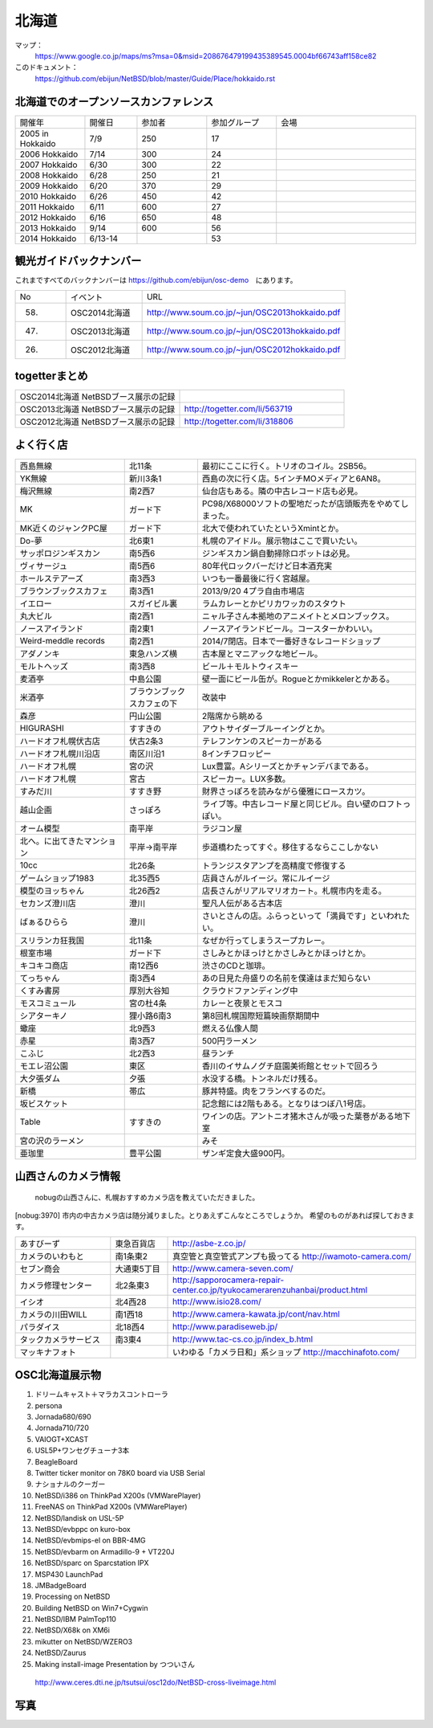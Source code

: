 .. 
 Copyright (c) 2013-4 Jun Ebihara All rights reserved.
 Redistribution and use in source and binary forms, with or without
 modification, are permitted provided that the following conditions
 are met:
 1. Redistributions of source code must retain the above copyright
    notice, this list of conditions and the following disclaimer.
 2. Redistributions in binary form must reproduce the above copyright
    notice, this list of conditions and the following disclaimer in the
    documentation and/or other materials provided with the distribution.
 THIS SOFTWARE IS PROVIDED BY THE AUTHOR ``AS IS'' AND ANY EXPRESS OR
 IMPLIED WARRANTIES, INCLUDING, BUT NOT LIMITED TO, THE IMPLIED WARRANTIES
 OF MERCHANTABILITY AND FITNESS FOR A PARTICULAR PURPOSE ARE DISCLAIMED.
 IN NO EVENT SHALL THE AUTHOR BE LIABLE FOR ANY DIRECT, INDIRECT,
 INCIDENTAL, SPECIAL, EXEMPLARY, OR CONSEQUENTIAL DAMAGES (INCLUDING, BUT
 NOT LIMITED TO, PROCUREMENT OF SUBSTITUTE GOODS OR SERVICES; LOSS OF USE,
 DATA, OR PROFITS; OR BUSINESS INTERRUPTION) HOWEVER CAUSED AND ON ANY
 THEORY OF LIABILITY, WHETHER IN CONTRACT, STRICT LIABILITY, OR TORT
 (INCLUDING NEGLIGENCE OR OTHERWISE) ARISING IN ANY WAY OUT OF THE USE OF
 THIS SOFTWARE, EVEN IF ADVISED OF THE POSSIBILITY OF SUCH DAMAGE.

.. fmlの説明を追加する。


北海道
-------

マップ：
 https://www.google.co.jp/maps/ms?msa=0&msid=208676479199435389545.0004bf66743aff158ce82

このドキュメント：
 https://github.com/ebijun/NetBSD/blob/master/Guide/Place/hokkaido.rst

北海道でのオープンソースカンファレンス
~~~~~~~~~~~~~~~~~~~~~~~~~~~~~~~~~~~~~~
.. Github/NetBSD/Guide/OSC/OSC100.csv 更新

.. csv-table::
 :widths: 20 15 20 20 40

 開催年,開催日,参加者,参加グループ,会場
 2005 in Hokkaido ,7/9,250,17,
 2006 Hokkaido ,7/14,300,24,
 2007 Hokkaido ,6/30,300,22,
 2008 Hokkaido ,6/28,250,21,
 2009 Hokkaido ,6/20,370,29,
 2010 Hokkaido ,6/26,450,42,
 2011 Hokkaido,6/11,600,27,
 2012 Hokkaido,6/16,650,48,
 2013 Hokkaido,9/14,600,56,
 2014 Hokkaido,6/13-14,,53,

観光ガイドバックナンバー 
~~~~~~~~~~~~~~~~~~~~~~~~~~~~~~~~~~~~~~

これまですべてのバックナンバーは 
https://github.com/ebijun/osc-demo　にあります。

.. csv-table::
 :widths: 20 30 80

 No,イベント,URL
 58.,OSC2014北海道,http://www.soum.co.jp/~jun/OSC2013hokkaido.pdf
 47.,OSC2013北海道,http://www.soum.co.jp/~jun/OSC2013hokkaido.pdf
 26.,OSC2012北海道,http://www.soum.co.jp/~jun/OSC2012hokkaido.pdf

togetterまとめ
~~~~~~~~~~~~~~~

.. csv-table::
 :widths: 80 80

 OSC2014北海道 NetBSDブース展示の記録,
 OSC2013北海道 NetBSDブース展示の記録,http://togetter.com/li/563719
 OSC2012北海道 NetBSDブース展示の記録,http://togetter.com/li/318806


よく行く店
~~~~~~~~~~~~~~

.. csv-table::
 :widths: 30 20 60

 西島無線,北11条,最初にここに行く。トリオのコイル。2SB56。
 YK無線,新川3条1,西島の次に行く店。5インチMOメディアと6AN8。
 梅沢無線,南2西7,仙台店もある。隣の中古レコード店も必見。
 MK,ガード下,PC98/X68000ソフトの聖地だったが店頭販売をやめてしまった。
 MK近くのジャンクPC屋,ガード下,北大で使われていたというXmintとか。
 Do-夢,北6東1,札幌のアイドル。展示物はここで買いたい。
 サッポロジンギスカン,南5西6,ジンギスカン鍋自動掃除ロボットは必見。
 ヴィサージュ,南5西6,80年代ロックバーだけど日本酒充実
 ホールステアーズ,南3西3,いつも一番最後に行く宮越屋。
 ブラウンブックスカフェ,南3西1,2013/9/20 4プラ自由市場店
 イエロー,スガイビル裏,ラムカレーとかピリカワッカのスタウト
 丸大ビル,南2西1,ニャル子さん本拠地のアニメイトとメロンブックス。
 ノースアイランド,南2東1,ノースアイランドビール。コースターかわいい。
 Weird-meddle records,南2西1,2014/7閉店。日本で一番好きなレコードショップ
 アダノンキ,東急ハンズ横,古本屋とマニアックな地ビール。
 モルトヘッズ,南3西8,ビール＋モルトウィスキー
 麦酒亭,中島公園,壁一面にビール缶が。Rogueとかmikkelerとかある。
 米酒亭,ブラウンブックスカフェの下,改装中
 森彦,円山公園,2階席から眺める
 HIGURASHI,すすきの,アウトサイダーブルーイングとか。
 ハードオフ札幌伏古店,伏古2条3,テレフンケンのスピーカーがある
 ハードオフ札幌川沿店,南区川沿1,8インチフロッピー
 ハードオフ札幌,宮の沢,Lux豊富。Aシリーズとかチャンデバまである。
 ハードオフ札幌,宮古,スピーカー。LUX多数。
 すみだ川,すすき野,財界さっぽろを読みながら優雅にロースカツ。
 越山企画,さっぽろ,ライブ等。中古レコード屋と同じビル。白い壁のロフトっぽい。
 オーム模型,南平岸,ラジコン屋
 北へ。に出てきたマンション,平岸→南平岸,歩道橋わたってすぐ。移住するならここしかない
 10cc,北26条,トランジスタアンプを高精度で修復する
 ゲームショップ1983,北35西5,店員さんがルイージ。常にルイージ
 模型のヨッちゃん,北26西2,店長さんがリアルマリオカート。札幌市内を走る。
 セカンズ澄川店,澄川,聖凡人伝がある古本店
 ばぁるひらら,澄川,さいとさんの店。ふらっといって「満員です」といわれたい。
 スリランカ狂我国,北11条,なぜか行ってしまうスープカレー。
 根室市場,ガード下,さしみとかほっけとかさしみとかほっけとか。
 キコキコ商店,南12西6,渋さのCDと珈琲。
 てっちゃん,南3西4,あの日見た舟盛りの名前を僕達はまだ知らない
 くすみ書房,厚別大谷知,クラウドファンディング中
 モスコミュール,宮の杜4条,カレーと夜景とモスコ
 シアターキノ,狸小路6南3,第8回札幌国際短篇映画祭期間中
 蠍座,北9西3,燃える仏像人間
 赤星,南3西7,500円ラーメン
 こふじ,北2西3,昼ランチ
 モエレ沼公園,東区,香川のイサムノグチ庭園美術館とセットで回ろう
 大夕張ダム,夕張,水没する橋。トンネルだけ残る。
 新橋,帯広,豚丼特盛。肉をフランベするのだ。
 坂ビスケット,,記念館には2階もある。となりはつぼ八1号店。
 Table,すすきの,ワインの店。アントニオ猪木さんが吸った葉巻がある地下室
 宮の沢のラーメン,, みそ
 亜珈里,豊平公園,ザンギ定食大盛900円。

山西さんのカメラ情報
~~~~~~~~~~~~~~~~~~~~~
 nobugの山西さんに、札幌おすすめカメラ店を教えていただきました。

[nobug:3970] 
市内の中古カメラ店は随分減りました。とりあえずこんなところでしょうか。
希望のものがあれば探しておきます。

.. csv-table::
 :widths: 25 15 65

 あすびーず,東急百貨店,http://asbe-z.co.jp/
 カメラのいわもと,南1条東2,真空管と真空管式アンプも扱ってる http://iwamoto-camera.com/
 セブン商会,大通東5丁目,http://www.camera-seven.com/
 カメラ修理センター,北2条東3,http://sapporocamera-repair-center.co.jp/tyukocamerarenzuhanbai/product.html
 イシオ,北4西28,http://www.isio28.com/
 カメラの川田WILL,南1西18,http://www.camera-kawata.jp/cont/nav.html
 パラダイス,北18西4,http://www.paradiseweb.jp/
 タックカメラサービス,南3東4,http://www.tac-cs.co.jp/index_b.html
 マッキナフォト, ,いわゆる「カメラ日和」系ショップ http://macchinafoto.com/

OSC北海道展示物
~~~~~~~~~~~~~~~~~~
#. ドリームキャスト＋マラカスコントローラ
#. persona
#. Jornada680/690
#. Jornada710/720
#. VAIOGT+XCAST
#. USL5P+ワンセグチューナ3本
#. BeagleBoard
#. Twitter ticker monitor on 78K0 board via USB Serial
#. ナショナルのクーガー
#. NetBSD/i386 on ThinkPad X200s (VMWarePlayer)
#. FreeNAS on ThinkPad X200s (VMWarePlayer)
#. NetBSD/landisk on USL-5P
#. NetBSD/evbppc on kuro-box
#. NetBSD/evbmips-el on BBR-4MG
#. NetBSD/evbarm on Armadillo-9 + VT220J
#. NetBSD/sparc on Sparcstation IPX
#. MSP430 LaunchPad
#. JMBadgeBoard
#. Processing on NetBSD
#. Building NetBSD on Win7+Cygwin
#. NetBSD/IBM PalmTop110
#. NetBSD/X68k on XM6i
#. mikutter on NetBSD/WZERO3
#. NetBSD/Zaurus
#. Making install-image Presentation by つついさん
  http://www.ceres.dti.ne.jp/tsutsui/osc12do/NetBSD-cross-liveimage.html

写真
~~~~~~~~~~~~~~~~~~
.. image::  ../Picture/2013/09/16/DSC_2582.jpg
.. image::  ../Picture/2013/09/16/DSC_2586.jpg
.. image::  ../Picture/2013/09/16/DSC_2588.jpg
.. image::  ../Picture/2013/09/16/DSC_2589.jpg
.. image::  ../Picture/2013/09/16/dsc02941.jpg
.. image::  ../Picture/2013/09/16/dsc02948.jpg
.. image::  ../Picture/2013/09/16/dsc02949.jpg
.. image::  ../Picture/2013/09/16/dsc02951.jpg
.. image::  ../Picture/2013/09/16/dsc02952.jpg
.. image::  ../Picture/2013/09/16/dsc02955.jpg
.. image::  ../Picture/2013/09/16/dsc02956.jpg
.. image::  ../Picture/2013/09/16/dsc02957.jpg
.. image::  ../Picture/2013/09/16/dsc02961.jpg
.. image::  ../Picture/2013/09/16/dsc02963.jpg
.. image::  ../Picture/2013/09/16/dsc02964.jpg
.. image::  ../Picture/2013/09/16/dsc02965.jpg
.. image::  ../Picture/2013/09/16/dsc02968.jpg
.. image::  ../Picture/2013/09/16/dsc02970.jpg
.. image::  ../Picture/2013/09/16/dsc02971.jpg
.. image::  ../Picture/2013/09/16/dsc02973.jpg
.. image::  ../Picture/2013/09/15/DSC_2571.jpg
.. image::  ../Picture/2013/09/15/DSC_2576.jpg
.. image::  ../Picture/2013/09/15/DSC_2577.jpg
.. image::  ../Picture/2013/09/15/DSC_2580.jpg
.. image::  ../Picture/2013/09/15/dsc02918.jpg
.. image::  ../Picture/2013/09/15/dsc02931.jpg
.. image::  ../Picture/2013/09/15/dsc02932.jpg
.. image::  ../Picture/2013/09/15/dsc02934.jpg
.. image::  ../Picture/2013/09/15/dsc02937.jpg
.. image::  ../Picture/2013/09/15/dsc02938.jpg
.. image::  ../Picture/2013/09/15/dsc02939.jpg
.. image::  ../Picture/2013/09/14/DSC_2546.jpg
.. image::  ../Picture/2013/09/14/DSC_2547.jpg
.. image::  ../Picture/2013/09/14/DSC_2548.jpg
.. image::  ../Picture/2013/09/14/DSC_2551.jpg
.. image::  ../Picture/2013/09/14/DSC_2552.jpg
.. image::  ../Picture/2013/09/14/DSC_2554.jpg
.. image::  ../Picture/2013/09/14/DSC_2555.jpg
.. image::  ../Picture/2013/09/14/DSC_2556.jpg
.. image::  ../Picture/2013/09/14/DSC_2557.jpg
.. image::  ../Picture/2013/09/14/DSC_2558.jpg
.. image::  ../Picture/2013/09/14/DSC_2559.jpg
.. image::  ../Picture/2013/09/14/DSC_2560.jpg
.. image::  ../Picture/2013/09/14/DSC_2561.jpg
.. image::  ../Picture/2013/09/14/DSC_2562.jpg
.. image::  ../Picture/2013/09/14/DSC_2563.jpg
.. image::  ../Picture/2013/09/14/DSC_2564.jpg
.. image::  ../Picture/2013/09/14/DSC_2565.jpg
.. image::  ../Picture/2013/09/14/DSC_2566.jpg
.. image::  ../Picture/2013/09/14/DSC_2567.jpg
.. image::  ../Picture/2013/09/14/DSC_2568.jpg
.. image::  ../Picture/2013/09/14/DSC_2569.jpg
.. image::  ../Picture/2013/09/14/DSC_2570.jpg
.. image::  ../Picture/2013/09/14/dsc02894.jpg
.. image::  ../Picture/2013/09/14/dsc02895.jpg
.. image::  ../Picture/2013/09/14/dsc02896.jpg
.. image::  ../Picture/2013/09/14/dsc02897.jpg
.. image::  ../Picture/2013/09/14/dsc02898.jpg
.. image::  ../Picture/2013/09/14/dsc02899.jpg
.. image::  ../Picture/2013/09/14/dsc02900.jpg
.. image::  ../Picture/2013/09/14/dsc02901.jpg
.. image::  ../Picture/2013/09/14/dsc02902.jpg
.. image::  ../Picture/2013/09/14/dsc02903.jpg
.. image::  ../Picture/2013/09/14/dsc02904.jpg
.. image::  ../Picture/2013/09/14/dsc02905.jpg
.. image::  ../Picture/2013/09/14/dsc02906.jpg
.. image::  ../Picture/2013/09/14/dsc02907.jpg
.. image::  ../Picture/2013/09/14/dsc02908.jpg
.. image::  ../Picture/2013/09/14/dsc02909.jpg
.. image::  ../Picture/2013/09/14/dsc02910.jpg
.. image::  ../Picture/2013/09/14/dsc02911.jpg
.. image::  ../Picture/2013/09/13/DSC_2527.jpg
.. image::  ../Picture/2013/09/13/DSC_2528.jpg
.. image::  ../Picture/2013/09/13/DSC_2529.jpg
.. image::  ../Picture/2013/09/13/DSC_2530.jpg
.. image::  ../Picture/2013/09/13/DSC_2531.jpg
.. image::  ../Picture/2013/09/13/DSC_2532.jpg
.. image::  ../Picture/2013/09/13/DSC_2533.jpg
.. image::  ../Picture/2013/09/13/DSC_2534.jpg
.. image::  ../Picture/2013/09/13/DSC_2535.jpg
.. image::  ../Picture/2013/09/13/DSC_2536.jpg
.. image::  ../Picture/2013/09/13/DSC_2537.jpg
.. image::  ../Picture/2013/09/13/DSC_2538.jpg
.. image::  ../Picture/2013/09/13/DSC_2539.jpg
.. image::  ../Picture/2013/09/13/DSC_2540.jpg
.. image::  ../Picture/2013/09/13/DSC_2541.jpg
.. image::  ../Picture/2013/09/13/DSC_2542.jpg
.. image::  ../Picture/2013/09/13/DSC_2543.jpg
.. image::  ../Picture/2013/09/13/DSC_2544.jpg
.. image::  ../Picture/2013/09/13/DSC_2545.JPG
.. image::  ../Picture/2013/09/13/dsc02852.jpg
.. image::  ../Picture/2013/09/13/dsc02853.jpg
.. image::  ../Picture/2013/09/13/dsc02854.jpg
.. image::  ../Picture/2013/09/13/dsc02855.jpg
.. image::  ../Picture/2013/09/13/dsc02856.jpg
.. image::  ../Picture/2013/09/13/dsc02857.jpg
.. image::  ../Picture/2013/09/13/dsc02858.jpg
.. image::  ../Picture/2013/09/13/dsc02859.jpg
.. image::  ../Picture/2013/09/13/dsc02860.jpg
.. image::  ../Picture/2013/09/13/dsc02861.jpg
.. image::  ../Picture/2013/09/13/dsc02862.jpg
.. image::  ../Picture/2013/09/13/dsc02863.jpg
.. image::  ../Picture/2013/09/13/dsc02864.jpg
.. image::  ../Picture/2013/09/13/dsc02865.jpg
.. image::  ../Picture/2013/09/13/dsc02866.jpg
.. image::  ../Picture/2013/09/13/dsc02867.jpg
.. image::  ../Picture/2013/09/13/dsc02868.jpg
.. image::  ../Picture/2013/09/13/dsc02869.jpg
.. image::  ../Picture/2013/09/13/dsc02870.jpg
.. image::  ../Picture/2013/09/13/dsc02871.jpg
.. image::  ../Picture/2013/09/13/dsc02872.jpg
.. image::  ../Picture/2013/09/13/dsc02873.jpg
.. image::  ../Picture/2013/09/13/dsc02874.jpg
.. image::  ../Picture/2013/09/13/dsc02875.jpg
.. image::  ../Picture/2013/09/13/dsc02876.jpg
.. image::  ../Picture/2013/09/13/dsc02877.jpg
.. image::  ../Picture/2013/09/13/dsc02878.jpg
.. image::  ../Picture/2013/09/13/dsc02879.jpg
.. image::  ../Picture/2013/09/13/dsc02880.jpg
.. image::  ../Picture/2013/09/13/dsc02881.jpg
.. image::  ../Picture/2013/09/13/dsc02882.jpg
.. image::  ../Picture/2013/09/13/dsc02883.jpg
.. image::  ../Picture/2013/09/13/dsc02884.jpg
.. image::  ../Picture/2013/09/13/dsc02885.jpg
.. image::  ../Picture/2013/09/13/dsc02886.jpg
.. image::  ../Picture/2013/09/13/dsc02887.jpg
.. image::  ../Picture/2013/09/13/dsc02888.jpg
.. image::  ../Picture/2013/09/13/dsc02889.jpg
.. image::  ../Picture/2013/09/13/dsc02890.jpg
.. image::  ../Picture/2013/09/13/dsc02891.jpg
.. image::  ../Picture/2013/09/13/dsc02892.jpg
.. image::  ../Picture/2013/09/13/dsc02893.jpg
.. image::  ../Picture/2012/06/16/DSC_0464.JPG
.. image::  ../Picture/2012/06/16/DSC_0465.JPG
.. image::  ../Picture/2012/06/16/DSC_0466.JPG
.. image::  ../Picture/2012/06/16/DSC_0467.JPG
.. image::  ../Picture/2012/06/16/DSC_0468.JPG
.. image::  ../Picture/2012/06/16/DSC_0469.JPG
.. image::  ../Picture/2012/06/16/DSC_0470.JPG
.. image::  ../Picture/2012/06/16/DSC_0471.JPG
.. image::  ../Picture/2012/06/16/DSC_0472.JPG
.. image::  ../Picture/2012/06/16/DSC_0473.JPG
.. image::  ../Picture/2012/06/16/DSC_0474.JPG
.. image::  ../Picture/2012/06/16/DSC_0475.JPG
.. image::  ../Picture/2012/06/16/DSC_0476.JPG
.. image::  ../Picture/2012/06/16/DSC_0477.JPG
.. image::  ../Picture/2012/06/16/DSC_0478.JPG
.. image::  ../Picture/2012/06/16/DSC_0479.JPG
.. image::  ../Picture/2012/06/16/dsc01245.jpg
.. image::  ../Picture/2012/06/16/dsc01246.jpg
.. image::  ../Picture/2012/06/16/dsc01247.jpg
.. image::  ../Picture/2012/06/16/dsc01248.jpg
.. image::  ../Picture/2012/06/16/dsc01249.jpg
.. image::  ../Picture/2012/06/16/dsc01250.jpg
.. image::  ../Picture/2012/06/16/dsc01251.jpg
.. image::  ../Picture/2012/06/16/dsc01252.jpg
.. image::  ../Picture/2012/06/16/dsc01253.jpg
.. image::  ../Picture/2012/06/15/DSC_0457.JPG
.. image::  ../Picture/2012/06/15/DSC_0458.JPG
.. image::  ../Picture/2012/06/15/DSC_0459.JPG
.. image::  ../Picture/2012/06/15/DSC_0460.JPG
.. image::  ../Picture/2012/06/15/DSC_0461.JPG
.. image::  ../Picture/2012/06/15/DSC_0462.JPG
.. image::  ../Picture/2012/06/15/DSC_0463.JPG
.. image::  ../Picture/2012/06/15/dsc01225.jpg
.. image::  ../Picture/2012/06/15/dsc01226.jpg
.. image::  ../Picture/2012/06/15/dsc01227.jpg
.. image::  ../Picture/2012/06/15/dsc01228.jpg
.. image::  ../Picture/2012/06/15/dsc01229.jpg
.. image::  ../Picture/2012/06/15/dsc01230.jpg
.. image::  ../Picture/2012/06/15/dsc01231.jpg
.. image::  ../Picture/2012/06/15/dsc01232.jpg
.. image::  ../Picture/2012/06/15/dsc01233.jpg
.. image::  ../Picture/2012/06/15/dsc01234.jpg
.. image::  ../Picture/2012/06/15/dsc01235.jpg
.. image::  ../Picture/2012/06/15/dsc01236.jpg
.. image::  ../Picture/2012/06/15/dsc01237.jpg
.. image::  ../Picture/2012/06/15/dsc01238.jpg
.. image::  ../Picture/2012/06/15/dsc01239.jpg
.. image::  ../Picture/2012/06/15/dsc01240.jpg
.. image::  ../Picture/2012/06/15/dsc01241.jpg
.. image::  ../Picture/2012/06/15/dsc01242.jpg
.. image::  ../Picture/2012/06/15/dsc01243.jpg
.. image::  ../Picture/2012/06/15/dsc01244.jpg

